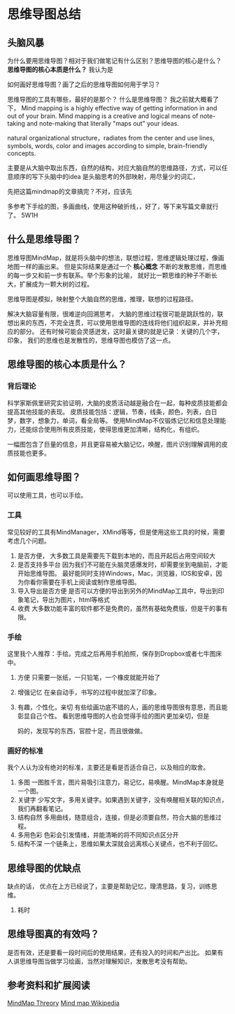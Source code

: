 * 思维导图总结
** 头脑风暴
   为什么要用思维导图？相对于我们做笔记有什么区别？思维导图的核心是什么？
   *思维导图的核心本质是什么？*
   我认为是

   如何画好思维导图？画了之后的思维导图如何用于学习？

   思维导图的工具有哪些，最好的是那个？
   什么是思维导图？
   我之前就大概看了下，
   Mind mapping is a highly effective way of getting information in and out of your brain.
   Mind mapping is a creative and logical means of note-taking and note-making that literally "maps out" your ideas.

   natural organizational structure，radiates from the center and use lines, symbols, words, color and images according to simple, brain-friendly concepts.

   主要是从大脑中取出东西，自然的结构，对应大脑自然的思维路径，方式，可以任意顺序的写下头脑中的idea
   是头脑思考的外部映射，用尽量少的词汇，

   先把这篇mindmap的文章搞完？不对，应该先


   多参考下手绘的图，多画曲线，使用这种破折线，，好了，等下来写篇文章就行了。
   5W1H
** 什么是思维导图？
   思维导图MindMap，就是将头脑中的想法，联想过程，思维逻辑处理过程，像画地图一样的画出来。
   但是实际结果是通过一个 *核心概念* 不断的发散思维，而思维的每一步又和前一步有联系。举个形象的比喻，
   就好比一颗思维的种子不断长大，扩展成为一颗大树的过程。

   思维导图是模拟，映射整个大脑自然的思维，推理，联想的过程路径。

   解决大脑容量有限，很难逆向回溯思考，
   大脑的思维过程很可能是跳跃性的，联想出来的东西，不完全连贯，可以使用思维导图的连线将他们组织起来，并补充相应的部分。
   还有时候可能会灵感迸发，这时最关键的就是记录：关键的几个字，印象，
   我们的思维也是发散性的，思维导图也模仿了这一点。
** 思维导图的核心本质是什么？
*** 背后理论
    科学家斯佩里研究实验证明，大脑的皮质活动越是融合在一起，每种皮质技能都会提高其他技能的表现。
    皮质技能包括：逻辑，节奏，线条，颜色，列表，白日梦，数字，想象力，单词，看全局等。
    使用MindMap不仅锻炼记忆和信息处理能力，还能综合使用所有皮质技能，使得思维更加清晰，结构化，有组织。

    一幅图包含了巨量的信息，并且更容易被大脑记忆，唤醒，图片识别理解调用的皮质技能也更多。
** 如何画思维导图？
   可以使用工具，也可以手绘。
*** 工具
    常见较好的工具有MindManager，XMind等等，但是使用这些工具的时候，需要考虑几个问题。
    1. 是否方便，
       大多数工具是需要先下载到本地的，而且开起后占用空间较大
    2. 是否支持多平台
       因为我们不可能在头脑灵感爆发时，却需要坐到电脑前，才能开始思维导图。
       最好能同时支持Windows，Mac，浏览器，IOS和安卓，因为你看你需要在手机上阅读或制作思维导图。
    3. 导入导出是否方便
       是否可以方便的导出到另外的MindMap工具中，导出到印象笔记，导出为图片，html等格式
    4. 收费
       大多数功能丰富的软件都不是免费的，虽然有基础免费版，但是干的事有限。
*** 手绘
    这里我个人推荐：手绘。完成之后再用手机拍照，保存到Dropbox或者七牛图床中。
    1. 方便
       只需要一张纸，一只铅笔，一个橡皮就能开始了
    2. 增强记忆
       在亲自动手，书写的过程中就加深了印象。
    3. 有趣，个性化，亲切
       有些绘画功底不错的人，画的思维导图很有意思，而且能彰显自己个性。
       看到思维导图的人也会觉得手绘的图片更加亲切，但是

       妈的，发现写的东西，官腔十足，而且很做做。
*** 画好的标准
    我个人认为没有绝对的标准，主要还是看是否适合自己，以及相应的取舍。
    1. 多图
       一图胜千言，图片易吸引注意力，易记忆，易唤醒。MindMap本身就是一个图。
    2. 关键字
       少写文字，多用关键字。如果遇到关键字，没有唤醒相关联的知识点，我们再翻看笔记。
    3. 结构自然
       多用曲线，随意组合，连接，但是必须要自然，符合大脑的思维过程。
    4. 多用色彩
       色彩会引发情绪，并能清晰的将不同知识点区分开
    5. 结构不深
       一个链条上，思维如果太深就会远离核心关键点，也不利于回忆。

** 思维导图的优缺点
   缺点的话，
   优点在上方已经说了，主要是帮助记忆，理清思路，复习，训练思维。
    1. 耗时

** 思维导图真的有效吗？
   是否有效，还是要看一段时间后的使用结果，还有投入的时间和产出比。
   如果有人讲思维导图当做学习绘画，当然对理解知识，发散思考没有帮助。
** 参考资料和扩展阅读
   [[http://www.mindmapping.com/theory-behind-mind-maps.php][MindMap Threory]]
   [[https://en.wikipedia.org/wiki/Mind_map][Mind map Wikipedia]]
